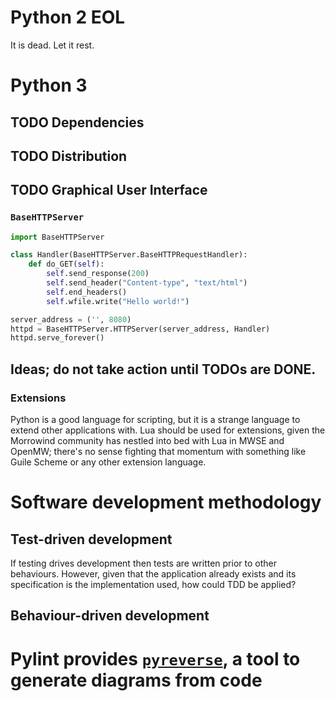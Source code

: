 * Python 2 EOL
It is dead. Let it rest.

* Python 3
** TODO Dependencies
** TODO Distribution
** TODO Graphical User Interface
*** =BaseHTTPServer=
#+begin_src python
  import BaseHTTPServer

  class Handler(BaseHTTPServer.BaseHTTPRequestHandler):
      def do_GET(self):
          self.send_response(200)
          self.send_header("Content-type", "text/html")
          self.end_headers()
          self.wfile.write("Hello world!")

  server_address = ('', 8080)
  httpd = BaseHTTPServer.HTTPServer(server_address, Handler)
  httpd.serve_forever()
#+end_src

#+RESULTS:

** Ideas; do not take action until TODOs are DONE.
*** Extensions
Python is a good language for scripting, but it is a strange language to extend
other applications with. Lua should be used for extensions, given the Morrowind
community has nestled into bed with Lua in MWSE and OpenMW; there's no sense
fighting that momentum with something like Guile Scheme or any other extension
language.

* Software development methodology
** Test-driven development
If testing drives development then tests are written prior to other behaviours.
However, given that the application already exists and its specification is the
implementation used, how could TDD be applied?

** Behaviour-driven development

* Pylint provides [[https://pylint.readthedocs.io/en/latest/additional_tools/pyreverse/index.html][=pyreverse=]], a tool to generate diagrams from code
